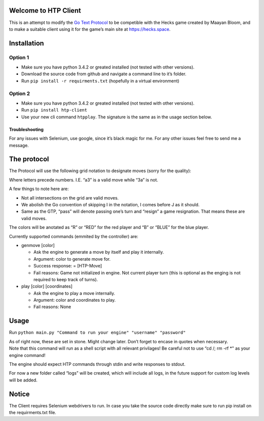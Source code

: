 Welcome to HTP Client
=====================

This is an attempt to modify the `Go Text Protocol`_ to be competible
with the Hecks game created by Maayan Bloom, and to make a suitable
client using it for the game’s main site at https://hecks.space.

Installation
============

Option 1
~~~~~~~~

-  Make sure you have python 3.4.2 or greated installed (not tested with
   other versions).
-  Download the source code from github and navigate a command line to
   it’s folder.
-  Run ``pip install -r requirments.txt`` (hopefully in a virtual
   environment)

Option 2
~~~~~~~~

-  Make sure you have python 3.4.2 or greated installed (not tested with
   other versions).
-  Run ``pip install htp-client``
-  Use your new cli command ``htpplay``. The signature is the same as in
   the usage section below.

Troubleshooting
---------------

For any issues with Selenium, use google, since it’s black magic for me.
For any other issues feel free to send me a message.

The protocol
============

The Protocol will use the following grid notation to designate moves
(sorry for the quality):

|ScreenShot|

Where letters precede numbers. I.E. “a3” is a valid move while “3a” is
not.

A few things to note here are:

-  Not all intersections on the grid are valid moves.
-  We abolish the Go convention of skipping I in the notation, I comes
   before J as it should.
-  Same as the GTP, “pass” will denote passing one’s turn and “resign” a
   game resignation. That means these are valid moves.

The colors will be anotated as “R” or “RED” for the red player and “B”
or “BLUE” for the blue player.

Currently supported commands (emmited by the controller) are:

-  genmove [color]

   -  Ask the engine to generate a move by itself and play it
      internally.
   -  Argument: color to generate move for.
   -  Success response: = [HTP-Move]
   -  Fail reasons: Game not initialized in engine. Not current player
      turn (this is optional as the enging is not required to keep track
      of turns).

-  play [color] [coordinates]

   -  Ask the engine to play a move internally.
   -  Argument: color and coordinates to play.
   -  Fail reasons: None

Usage
=====

Run
``python main.py "Command to run your engine" "username" "password"``

| As of right now, these are set in stone. Might change later. Don’t
  forget to encase in quotes when necessary.
| Note that this command will run as a shell script with all relevant
  privilages! Be careful not to use “cd /; rm -rf \*" as your engine
  command!

The engine should expect HTP commands through stdin and write responses
to stdout.

For now a new folder called “logs” will be created, which will include
all logs, in the future support for custom log levels will be added.

Notice
======

The Client requires Selenium webdrivers to run. In case you take the
source code directly make sure to run pip install on the requirments.txt
file.

.. _Go Text Protocol: http://www.lysator.liu.se/~gunnar/gtp/

.. |ScreenShot| image:: hecks-grid.jpg